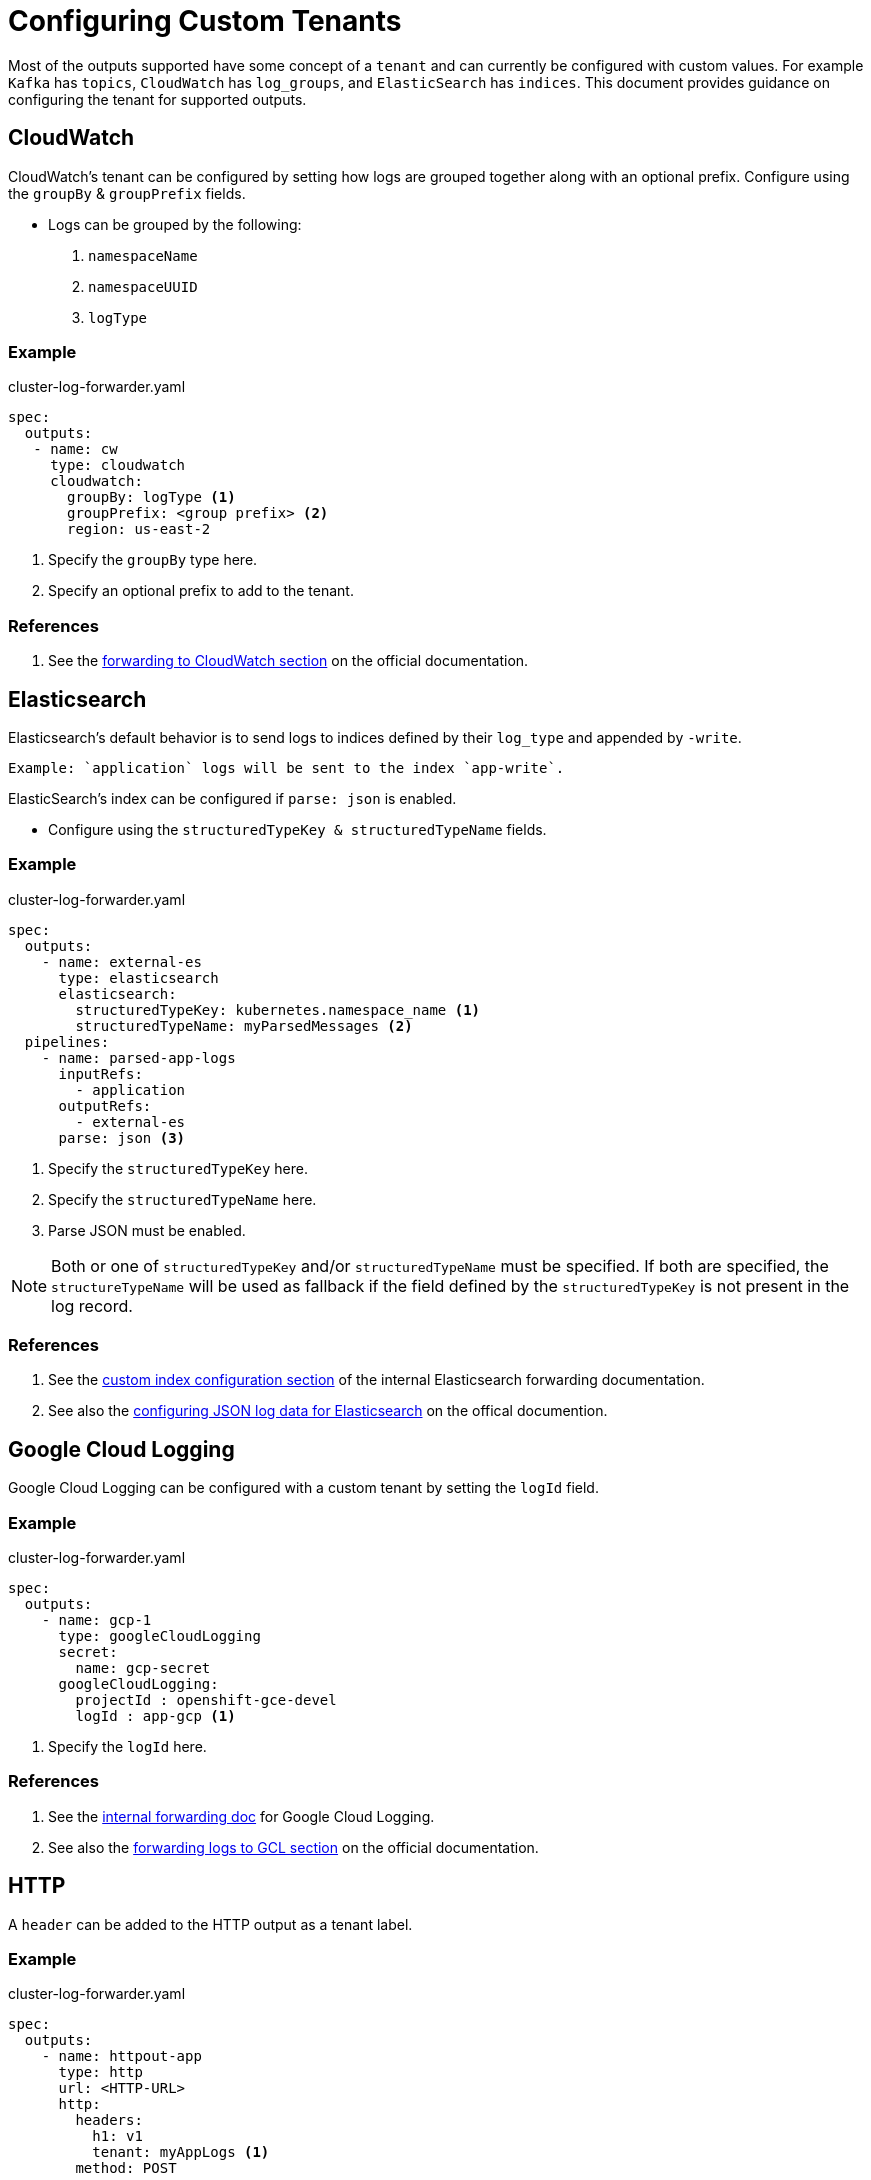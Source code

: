 = Configuring Custom Tenants

Most of the outputs supported have some concept of a `tenant` and can currently be configured with custom values. For example `Kafka` has `topics`, `CloudWatch` has `log_groups`, and `ElasticSearch` has `indices`. This document provides guidance on configuring the tenant for supported outputs.

== CloudWatch
CloudWatch's tenant can be configured by setting how logs are grouped together along with an optional prefix. Configure using the `groupBy` & `groupPrefix` fields.

* Logs can be grouped by the following:
. `namespaceName`
. `namespaceUUID`
. `logType`

=== Example

.cluster-log-forwarder.yaml
[source,yaml]
----
spec:
  outputs:
   - name: cw 
     type: cloudwatch 
     cloudwatch:
       groupBy: logType <1>
       groupPrefix: <group prefix> <2> 
       region: us-east-2
----
<1> Specify the `groupBy` type here.
<2> Specify an optional prefix to add to the tenant.

=== References

. See the link:https://docs.openshift.com/container-platform/4.14/logging/log_collection_forwarding/configuring-log-forwarding.html#cluster-logging-collector-log-forward-cloudwatch_configuring-log-forwarding[forwarding to CloudWatch section] on the official documentation.

== Elasticsearch
Elasticsearch's default behavior is to send logs to indices defined by their `log_type` and appended by `-write`.

  Example: `application` logs will be sent to the index `app-write`.

ElasticSearch's index can be configured if `parse: json` is enabled.

* Configure using the `structuredTypeKey & structuredTypeName` fields.

=== Example

.cluster-log-forwarder.yaml
[source,yaml]
----
spec:
  outputs:
    - name: external-es
      type: elasticsearch
      elasticsearch: 
        structuredTypeKey: kubernetes.namespace_name <1>
        structuredTypeName: myParsedMessages <2>
  pipelines:
    - name: parsed-app-logs
      inputRefs:
        - application
      outputRefs:
        - external-es
      parse: json <3>

----
<1> Specify the `structuredTypeKey` here.
<2> Specify the `structuredTypeName` here.
<3> Parse JSON must be enabled.

NOTE: Both or one of `structuredTypeKey` and/or `structuredTypeName` must be specified. If both are specified, the `structureTypeName` will be used as fallback if the field defined by the `structuredTypeKey` is not present in the log record.

=== References

. See the link:../outputs/elasticsearch-forwarding.adoc[custom index configuration section] of the internal Elasticsearch forwarding documentation.

. See also the link:https://docs.openshift.com/container-platform/4.14/logging/log_collection_forwarding/cluster-logging-enabling-json-logging.html#cluster-logging-configuration-of-json-log-data-for-default-elasticsearch_cluster-logging-enabling-json-logging[configuring JSON log data for Elasticsearch] on the offical documention.

== Google Cloud Logging
Google Cloud Logging can be configured with a custom tenant by setting the `logId` field.

=== Example

.cluster-log-forwarder.yaml
[source,yaml]
----
spec:
  outputs:
    - name: gcp-1
      type: googleCloudLogging
      secret:
        name: gcp-secret
      googleCloudLogging:
        projectId : openshift-gce-devel
        logId : app-gcp <1>
----
<1> Specify the `logId` here.

=== References

. See the link:../outputs/google-cloud-forwarding.adoc[internal forwarding doc] for Google Cloud Logging.

. See also the link:https://docs.openshift.com/container-platform/4.14/logging/log_collection_forwarding/configuring-log-forwarding.html#cluster-logging-collector-log-forward-gcp_configuring-log-forwarding[forwarding logs to GCL section] on the official documentation.

== HTTP
A `header` can be added to the HTTP output as a tenant label.

=== Example

.cluster-log-forwarder.yaml
[source,yaml]
----
spec:
  outputs:
    - name: httpout-app
      type: http
      url: <HTTP-URL>
      http:
        headers: 
          h1: v1
          tenant: myAppLogs <1>
        method: POST
----
<1> Specify the `header` here.

=== References

. See the link:../outputs/send-logs-to-fluentd-http.adoc[internal forwarding doc] for Vector HTTP.

. See also the link:https://docs.openshift.com/container-platform/4.14/logging/log_collection_forwarding/configuring-log-forwarding.html#logging-http-forward_configuring-log-forwarding[forwarding logs to HTTP section] on the offical documentation.

== Kafka
Kafka's tenant can be configured by setting the `topic` either through the `topic` field or at the end of the URL.

=== Examples

.Topic Field: cluster-log-forwarder.yaml
[source,yaml]
----
spec:
  outputs:
     - name: app-logs 
       type: kafka
       kafka:
         topic: app-topic <1>
----
<1> Specify the `topic` here.

.Topic in URL: cluster-log-forwarder.yaml
[source,yaml]
----
spec:
  outputs:
     - name: app-logs 
       type: kafka 
       url: tls://kafka.example.devlab.com:9093/app-topic <1>
----
<1> Specify the `topic` here.

=== References

. See the link:https://docs.openshift.com/container-platform/4.14/logging/log_collection_forwarding/configuring-log-forwarding.html#cluster-logging-collector-log-forward-kafka_configuring-log-forwarding[forwarding to Kafka section] on the official documentation.

== Loki
Loki's tenant can be configured through the `tenantKey` field.

=== Example

.cluster-log-forwarder.yaml
[source,yaml]
----
spec:
  outputs:
     - name: loki-insecure 
       type: "loki" 
       url: http://loki.insecure.com:3100 
       loki:
         tenantKey: kubernetes.namespace_name <1>
----
<1> Specify the `tenantKey` here.

=== References

. See the link:https://docs.openshift.com/container-platform/4.14/logging/log_collection_forwarding/configuring-log-forwarding.html#cluster-logging-collector-log-forward-loki_configuring-log-forwarding[forwarding logs to Loki section] on the official documentation.

== Splunk
Splunk's index can be configured by either setting an `IndexKey` or `IndexName`. +

. `IndexKey`: Dynamic index extraction of logs.
* If the field referenced by the `IndexKey` is not present, the log will be sent to Splunks default index

. `IndexName`: Static index values. +

NOTE: If `IndexKey/IndexName` is not defined, logs will be sent to Splunk's default index.

=== Example

.cluster-log-forwarder.yaml
[source,yaml]
----
spec:
  outputs:
    - name: splunk-receiver
      type: splunk
      splunk:
        indexKey: "kubernetes.namespace_name" <1>
      url: 'http://example-splunk-hec-service:8088'
----
<1> Specify one of `indexKey` or `indexName` not both.

=== References

. See the link:../outputs/splunk-forwarding.adoc[customizing Splunk's index section] of the internal Splunk forwarding documentation.

. See also the link:https://docs.openshift.com/container-platform/4.14/logging/log_collection_forwarding/configuring-log-forwarding.html#logging-forward-splunk_configuring-log-forwarding[Splunk forwarding section] on the official documentation.

== Syslog
Syslog uses a combination of `facility & severity` to group logs. A possible way to define a tenant is to configure the `tag`.

=== Example

.cluster-log-forwarder.yaml
[source,yaml]
----
spec:
  outputs:
    - name: syslogout
      syslog:
        addLogSource: true
        tag: mytag <1>
      type: syslog
      url: tls://syslog-receiver.openshift-logging.svc:24224
----
<1> Specify the `tag` here.

=== References

. See link:https://docs.openshift.com/container-platform/4.14/logging/log_collection_forwarding/configuring-log-forwarding.html#cluster-logging-collector-log-forward-examples-syslog-log-source[adding log source information to message output] for Syslog on the official documentation.

== Outputs Without Customizable Tenants

=== Lokistack (non default)
Tenant customization not currently supported.

=== Default (Elasticsearch/LokiStack)
Tenant customization is not allowed.

=== Fluent Forward
FluentD only/ not applicable
